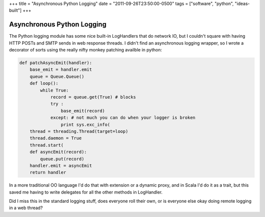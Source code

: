 +++
title = "Asynchronous Python Logging"
date = "2011-09-26T23:50:00-0500"
tags = ["software", "python", "ideas-built"]
+++

Asynchronous Python Logging
===========================

The Python logging module has some nice built-in LogHandlers that do network IO,
but I couldn't square with having HTTP POSTs and SMTP sends in web response
threads.  I didn't find an asynchronous logging wrapper, so I wrote a decorator
of sorts using the really nifty monkey patching availble in python:

.. code:: python

    def patchAsyncEmit(handler):
        base_emit = handler.emit
        queue = Queue.Queue()   
        def loop():
            while True:
                record = queue.get(True) # blocks
                try :
                    base_emit(record)
                except: # not much you can do when your logger is broken
                    print sys.exc_info(
        thread = threading.Thread(target=loop)
        thread.daemon = True
        thread.start(
        def asyncEmit(record):
            queue.put(record)
        handler.emit = asyncEmit
        return handler

In a more traditional OO language I'd do that with extension or a dynamic proxy,
and in Scala I'd do it as a trait, but this saved me having to write delegates
for all the other methods in LogHandler.

Did I miss this in the standard logging stuff, does everyone roll their own, or
is everyone else okay doing remote logging in a web thread?

.. raw:: html

    <script type="text/javascript" src="https://ry4an.org/unblog/static/syntaxhighlighter/shCore.js"></script>
    <script type="text/javascript" src="https://ry4an.org/unblog/static/syntaxhighlighter/shBrushPython.js"></script>
    <link type="text/css" rel="stylesheet" href="https://ry4an.org/unblog/static/syntaxhighlighter/shCoreDefault.css"/>
    <script type="text/javascript">SyntaxHighlighter.defaults.toolbar=false; SyntaxHighlighter.all();</script>

.. tags: python,ideas-built,software
